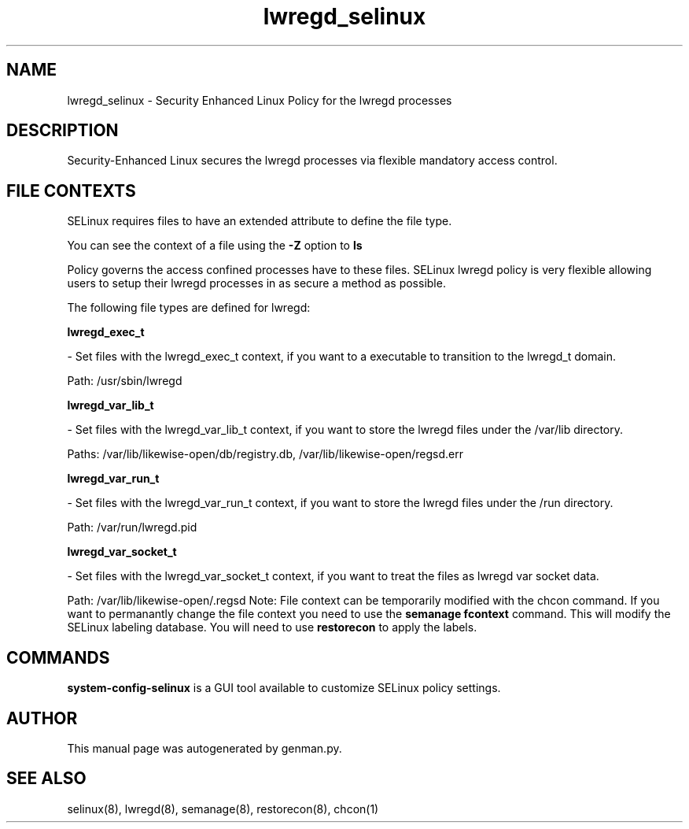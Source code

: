 .TH  "lwregd_selinux"  "8"  "lwregd" "dwalsh@redhat.com" "lwregd SELinux Policy documentation"
.SH "NAME"
lwregd_selinux \- Security Enhanced Linux Policy for the lwregd processes
.SH "DESCRIPTION"

Security-Enhanced Linux secures the lwregd processes via flexible mandatory access
control.  
.SH FILE CONTEXTS
SELinux requires files to have an extended attribute to define the file type. 
.PP
You can see the context of a file using the \fB\-Z\fP option to \fBls\bP
.PP
Policy governs the access confined processes have to these files. 
SELinux lwregd policy is very flexible allowing users to setup their lwregd processes in as secure a method as possible.
.PP 
The following file types are defined for lwregd:


.EX
.B lwregd_exec_t 
.EE

- Set files with the lwregd_exec_t context, if you want to a executable to transition to the lwregd_t domain.

.br
Path: 
/usr/sbin/lwregd

.EX
.B lwregd_var_lib_t 
.EE

- Set files with the lwregd_var_lib_t context, if you want to store the lwregd files under the /var/lib directory.

.br
Paths: 
/var/lib/likewise-open/db/registry\.db, /var/lib/likewise-open/regsd\.err

.EX
.B lwregd_var_run_t 
.EE

- Set files with the lwregd_var_run_t context, if you want to store the lwregd files under the /run directory.

.br
Path: 
/var/run/lwregd.pid

.EX
.B lwregd_var_socket_t 
.EE

- Set files with the lwregd_var_socket_t context, if you want to treat the files as lwregd var socket data.

.br
Path: 
/var/lib/likewise-open/\.regsd
Note: File context can be temporarily modified with the chcon command.  If you want to permanantly change the file context you need to use the 
.B semanage fcontext 
command.  This will modify the SELinux labeling database.  You will need to use
.B restorecon
to apply the labels.

.SH "COMMANDS"

.PP
.B system-config-selinux 
is a GUI tool available to customize SELinux policy settings.

.SH AUTHOR	
This manual page was autogenerated by genman.py.

.SH "SEE ALSO"
selinux(8), lwregd(8), semanage(8), restorecon(8), chcon(1)
